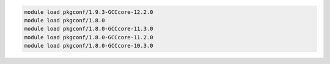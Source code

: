 .. code-block:: console

    module load pkgconf/1.9.3-GCCcore-12.2.0
    module load pkgconf/1.8.0
    module load pkgconf/1.8.0-GCCcore-11.3.0
    module load pkgconf/1.8.0-GCCcore-11.2.0
    module load pkgconf/1.8.0-GCCcore-10.3.0
